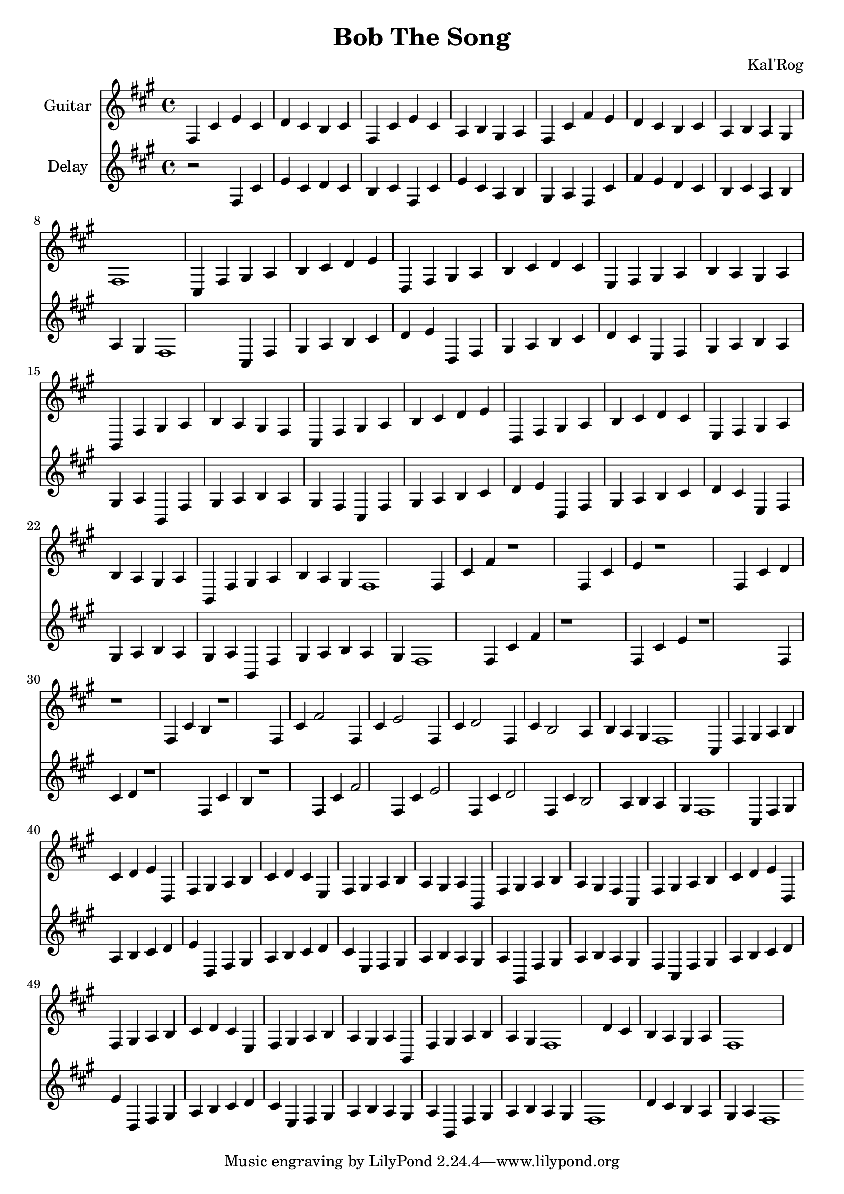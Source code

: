 \version "2.19.82"

\header {
  title = "Bob The Song"
  composer = "Kal'Rog"
}

first = \relative fis {
  fis4 cis' e cis d cis b cis
  fis, cis' e cis a b gis a
  fis cis' fis e d cis b cis
  a b a gis fis1
}

chorus = \relative fis {
  cis4 fis gis a b cis d e
  d, fis gis a b cis d cis
  e, fis gis a b a gis a
  b, fis' gis a b a gis fis

  cis fis gis a b cis d e
  d, fis gis a b cis d cis
  e, fis gis a b a gis a
  b, fis' gis a b a gis fis1
}

second = \relative fis {
  fis4 cis' fis r1
  fis,4 cis' e r1
  fis,4 cis' d r1
  fis,4 cis' b r1

  fis4 cis' fis2
  fis,4 cis' e2
  fis,4 cis' d2
  fis,4 cis' b2
  a4 b a gis fis1
}

epilogue = \relative fis {
  d'4 cis b a gis a fis1
}

full = {
  \first
  \chorus
  \second
  \chorus
  \epilogue
}


\score {
  <<
    {
      \new Staff \with {
	instrumentName = #"Guitar"
	midiInstrument = #"electric guitar (clean)"
      }

      \key fis \minor
      \full
    }

    {
      \new Staff \with {
	instrumentName = #"Delay"
	midiInstrument = #"electric guitar (clean)"
      }

      \key fis \minor
      r2
      \full
    }
  >>

  \layout {}
  \midi { \tempo 4 = 200 }
}
